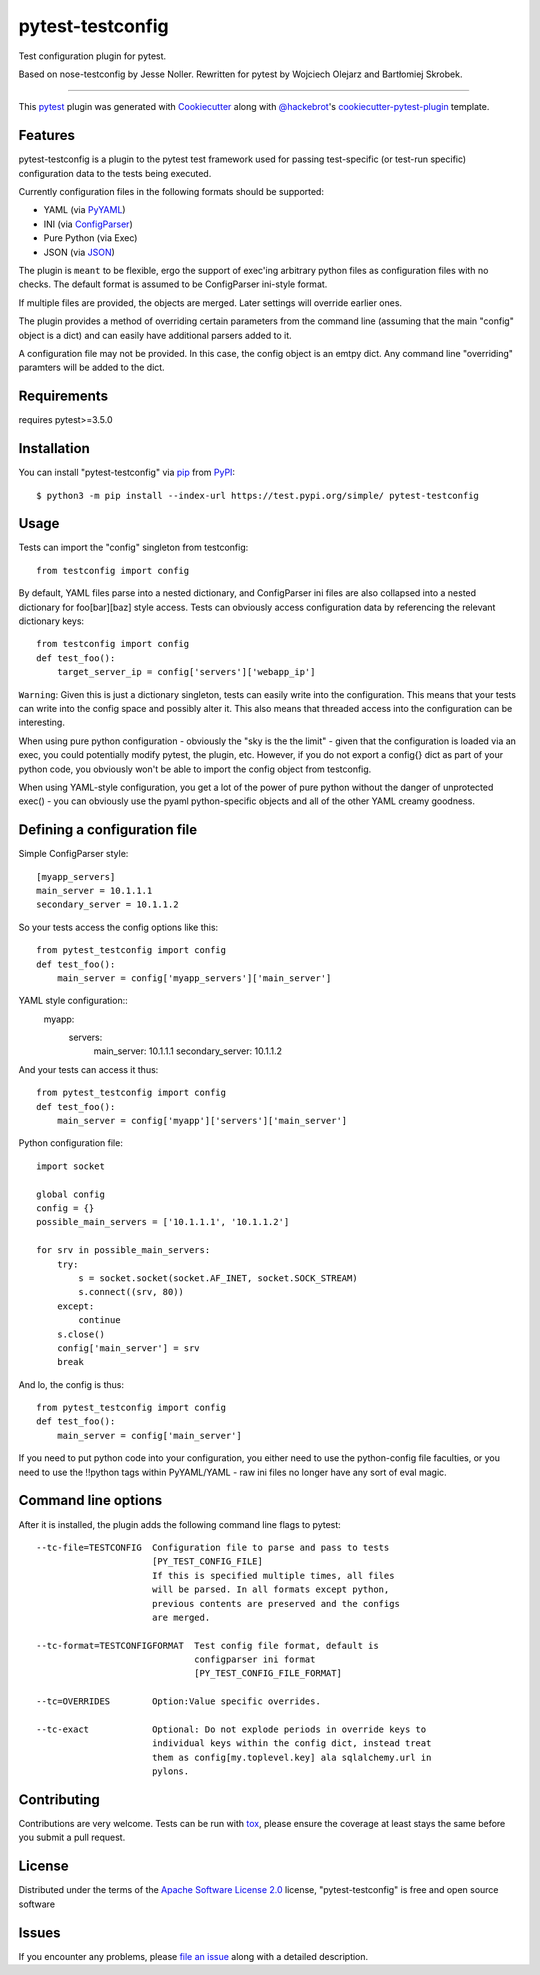 =================
pytest-testconfig
=================

.. image:: https://img.shields.io/pypi/v/pytest-testconfig.svg
    :target: https://pypi.org/project/pytest-testconfig
    :alt: PyPI version

.. image:: https://img.shields.io/pypi/pyversions/pytest-testconfig.svg
    :target: https://pypi.org/project/pytest-testconfig
    :alt: Python versions

.. image:: https://travis-ci.org/wojole/pytest-testconfig.svg?branch=master
    :target: https://travis-ci.org/wojole/pytest-testconfig
    :alt: See Build Status on Travis CI

.. image:: https://ci.appveyor.com/api/projects/status/github/wojole/pytest-testconfig?branch=master
    :target: https://ci.appveyor.com/project/wojole/pytest-testconfig/branch/master
    :alt: See Build Status on AppVeyor

Test configuration plugin for pytest.

Based on nose-testconfig by Jesse Noller. Rewritten for pytest by Wojciech Olejarz and Bartłomiej Skrobek.

----

This `pytest`_ plugin was generated with `Cookiecutter`_ along with `@hackebrot`_'s `cookiecutter-pytest-plugin`_ template.


Features
--------
pytest-testconfig is a plugin to the pytest test framework used for passing test-specific (or test-run specific) configuration data
to the tests being executed.

Currently configuration files in the following formats should be supported:

- YAML (via `PyYAML <http://pypi.python.org/pypi/PyYAML/>`_)
- INI (via `ConfigParser <http://docs.python.org/lib/module-ConfigParser.html>`_)
- Pure Python (via Exec)
- JSON (via `JSON <http://docs.python.org/library/json.html>`_)

The plugin is ``meant`` to be flexible, ergo the support of exec'ing arbitrary
python files as configuration files with no checks. The default format is
assumed to be ConfigParser ini-style format.

If multiple files are provided, the objects are merged. Later settings will
override earlier ones.

The plugin provides a method of overriding certain parameters from the command
line (assuming that the main "config" object is a dict) and can easily have
additional parsers added to it.

A configuration file may not be provided. In this case, the config object is an
emtpy dict. Any command line "overriding" paramters will be added to the dict.


Requirements
------------

requires pytest>=3.5.0


Installation
------------

You can install "pytest-testconfig" via `pip`_ from `PyPI`_::

    $ python3 -m pip install --index-url https://test.pypi.org/simple/ pytest-testconfig


Usage
-----

Tests can import the "config" singleton from testconfig::

    from testconfig import config

By default, YAML files parse into a nested dictionary, and ConfigParser ini
files are also collapsed into a nested dictionary for foo[bar][baz] style
access. Tests can obviously access configuration data by referencing the
relevant dictionary keys::

    from testconfig import config
    def test_foo():
        target_server_ip = config['servers']['webapp_ip']

``Warning``: Given this is just a dictionary singleton, tests can easily write
into the configuration. This means that your tests can write into the config
space and possibly alter it. This also means that threaded access into the
configuration can be interesting.

When using pure python configuration - obviously the "sky is the the limit" -
given that the configuration is loaded via an exec, you could potentially
modify pytest, the plugin, etc. However, if you do not export a config{} dict
as part of your python code, you obviously won't be able to import the
config object from testconfig.

When using YAML-style configuration, you get a lot of the power of pure python
without the danger of unprotected exec() - you can obviously use the pyaml
python-specific objects and all of the other YAML creamy goodness.

Defining a configuration file
-----------------------------

Simple ConfigParser style::

    [myapp_servers]
    main_server = 10.1.1.1
    secondary_server = 10.1.1.2

So your tests access the config options like this::

    from pytest_testconfig import config
    def test_foo():
        main_server = config['myapp_servers']['main_server']

YAML style configuration::
    myapp:
        servers:
            main_server: 10.1.1.1
            secondary_server: 10.1.1.2

And your tests can access it thus::

    from pytest_testconfig import config
    def test_foo():
        main_server = config['myapp']['servers']['main_server']

Python configuration file::

    import socket

    global config
    config = {}
    possible_main_servers = ['10.1.1.1', '10.1.1.2']

    for srv in possible_main_servers:
        try:
            s = socket.socket(socket.AF_INET, socket.SOCK_STREAM)
            s.connect((srv, 80))
        except:
            continue
        s.close()
        config['main_server'] = srv
        break

And lo, the config is thus::

    from pytest_testconfig import config
    def test_foo():
        main_server = config['main_server']

If you need to put python code into your configuration, you either need to use
the python-config file faculties, or you need to use the !!python tags within
PyYAML/YAML - raw ini files no longer have any sort of eval magic.

Command line options
--------------------

After it is installed, the plugin adds the following command line flags to
pytest::

    --tc-file=TESTCONFIG  Configuration file to parse and pass to tests
                          [PY_TEST_CONFIG_FILE]
                          If this is specified multiple times, all files
                          will be parsed. In all formats except python,
                          previous contents are preserved and the configs
                          are merged.

    --tc-format=TESTCONFIGFORMAT  Test config file format, default is
                                  configparser ini format
                                  [PY_TEST_CONFIG_FILE_FORMAT]

    --tc=OVERRIDES        Option:Value specific overrides.

    --tc-exact            Optional: Do not explode periods in override keys to
                          individual keys within the config dict, instead treat
                          them as config[my.toplevel.key] ala sqlalchemy.url in
                          pylons.

Contributing
------------
Contributions are very welcome. Tests can be run with `tox`_, please ensure
the coverage at least stays the same before you submit a pull request.

License
-------

Distributed under the terms of the `Apache Software License 2.0`_ license, "pytest-testconfig" is free and open source software


Issues
------

If you encounter any problems, please `file an issue`_ along with a detailed description.

.. _`Cookiecutter`: https://github.com/audreyr/cookiecutter
.. _`@hackebrot`: https://github.com/hackebrot
.. _`MIT`: http://opensource.org/licenses/MIT
.. _`BSD-3`: http://opensource.org/licenses/BSD-3-Clause
.. _`GNU GPL v3.0`: http://www.gnu.org/licenses/gpl-3.0.txt
.. _`Apache Software License 2.0`: http://www.apache.org/licenses/LICENSE-2.0
.. _`cookiecutter-pytest-plugin`: https://github.com/pytest-dev/cookiecutter-pytest-plugin
.. _`file an issue`: https://github.com/wojole/pytest-testconfig/issues
.. _`pytest`: https://github.com/pytest-dev/pytest
.. _`tox`: https://tox.readthedocs.io/en/latest/
.. _`pip`: https://pypi.org/project/pip/
.. _`PyPI`: https://pypi.org/project
